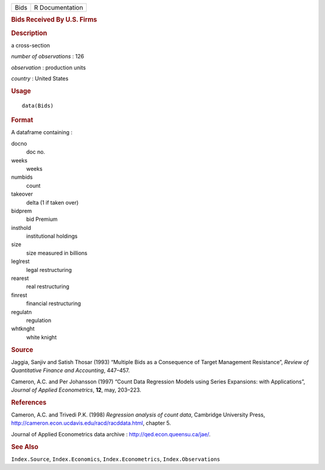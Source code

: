 .. container::

   .. container::

      ==== ===============
      Bids R Documentation
      ==== ===============

      .. rubric:: Bids Received By U.S. Firms
         :name: bids-received-by-u.s.-firms

      .. rubric:: Description
         :name: description

      a cross-section

      *number of observations* : 126

      *observation* : production units

      *country* : United States

      .. rubric:: Usage
         :name: usage

      ::

         data(Bids)

      .. rubric:: Format
         :name: format

      A dataframe containing :

      docno
         doc no.

      weeks
         weeks

      numbids
         count

      takeover
         delta (1 if taken over)

      bidprem
         bid Premium

      insthold
         institutional holdings

      size
         size measured in billions

      leglrest
         legal restructuring

      rearest
         real restructuring

      finrest
         financial restructuring

      regulatn
         regulation

      whtknght
         white knight

      .. rubric:: Source
         :name: source

      Jaggia, Sanjiv and Satish Thosar (1993) “Multiple Bids as a
      Consequence of Target Management Resistance”, *Review of
      Quantitative Finance and Accounting*, 447–457.

      Cameron, A.C. and Per Johansson (1997) “Count Data Regression
      Models using Series Expansions: with Applications”, *Journal of
      Applied Econometrics*, **12**, may, 203–223.

      .. rubric:: References
         :name: references

      Cameron, A.C. and Trivedi P.K. (1998) *Regression analysis of
      count data*, Cambridge University Press,
      http://cameron.econ.ucdavis.edu/racd/racddata.html, chapter 5.

      Journal of Applied Econometrics data archive :
      http://qed.econ.queensu.ca/jae/.

      .. rubric:: See Also
         :name: see-also

      ``Index.Source``, ``Index.Economics``, ``Index.Econometrics``,
      ``Index.Observations``
